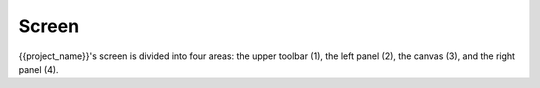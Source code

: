 Screen
=============

{{project_name}}'s screen is divided into four areas: the upper toolbar (1), the left panel (2), the canvas (3), and the right panel (4).

..
    todo add a image
